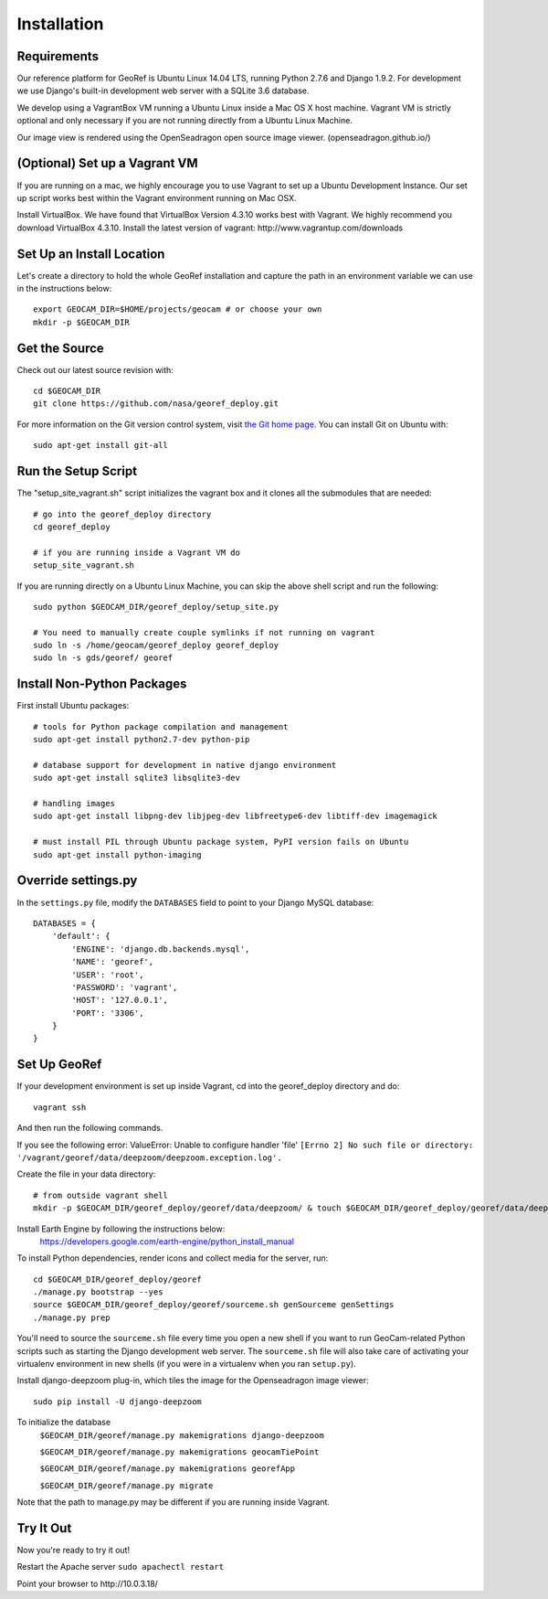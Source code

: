 Installation
============

Requirements
~~~~~~~~~~~~

Our reference platform for GeoRef is Ubuntu Linux 14.04 LTS,
running Python 2.7.6 and Django 1.9.2.  For development we use Django's
built-in development web server with a SQLite 3.6 database.  

We develop using a VagrantBox VM running a Ubuntu Linux inside a Mac OS X host machine.
Vagrant VM is strictly optional and only necessary if you are not running directly from a Ubuntu Linux Machine.

Our image view is rendered using the OpenSeadragon open source image viewer. (openseadragon.github.io/)

(Optional) Set up a Vagrant VM
~~~~~~~~~~~~~~~~~~~~
If you are running on a mac, we highly encourage you to use Vagrant to set up 
a Ubuntu Development Instance. Our set up script works best within the Vagrant 
environment running on Mac OSX.

Install VirtualBox. We have found that VirtualBox Version 4.3.10 works best with Vagrant.
We highly recommend you download VirtualBox 4.3.10.
Install the latest version of vagrant: ​http://www.vagrantup.com/downloads


Set Up an Install Location
~~~~~~~~~~~~~~~~~~~~~~~~~~

Let's create a directory to hold the whole GeoRef installation
and capture the path in an environment variable we can use
in the instructions below::

  export GEOCAM_DIR=$HOME/projects/geocam # or choose your own
  mkdir -p $GEOCAM_DIR
  

Get the Source
~~~~~~~~~~~~~~

Check out our latest source revision with::

  cd $GEOCAM_DIR
  git clone https://github.com/nasa/georef_deploy.git


For more information on the Git version control system, visit `the Git home page`_.
You can install Git on Ubuntu with::

  sudo apt-get install git-all

.. _the Git home page: http://git-scm.com/


Run the Setup Script
~~~~~~~~~~~~~~~~~~~~~
The "setup_site_vagrant.sh" script initializes the vagrant box and it clones 
all the submodules that are needed::

    # go into the georef_deploy directory
    cd georef_deploy
    
    # if you are running inside a Vagrant VM do
    setup_site_vagrant.sh


If you are running directly on a Ubuntu Linux Machine, you can skip the above shell
script and run the following::
    sudo python $GEOCAM_DIR/georef_deploy/setup_site.py
    
    # You need to manually create couple symlinks if not running on vagrant
    sudo ln -s /home/geocam/georef_deploy georef_deploy
    sudo ln -s gds/georef/ georef



Install Non-Python Packages
~~~~~~~~~~~~~~~~~~~~~~~~~~~

First install Ubuntu packages::

  # tools for Python package compilation and management
  sudo apt-get install python2.7-dev python-pip

  # database support for development in native django environment
  sudo apt-get install sqlite3 libsqlite3-dev

  # handling images
  sudo apt-get install libpng-dev libjpeg-dev libfreetype6-dev libtiff-dev imagemagick

  # must install PIL through Ubuntu package system, PyPI version fails on Ubuntu
  sudo apt-get install python-imaging

Override settings.py
~~~~~~~~~~~~~~~~~~~~~~~

In the ``settings.py`` file, modify the ``DATABASES`` field to point to
your Django MySQL database::

    DATABASES = {
        'default': {
            'ENGINE': 'django.db.backends.mysql',
            'NAME': 'georef',
            'USER': 'root',
            'PASSWORD': 'vagrant',
            'HOST': '127.0.0.1',
            'PORT': '3306',
        }
    }

Set Up GeoRef
~~~~~~~~~~~~~~~~

If your development environment is set up inside Vagrant, cd into the georef_deploy 
directory and do::
    vagrant ssh
And then run the following commands.

If you see the following error: ValueError: Unable to configure handler 'file' ``[Errno 2] No such file or directory: '/vagrant/georef/data/deepzoom/deepzoom.exception.log'.``

Create the file in your data directory::

    # from outside vagrant shell
    mkdir -p $GEOCAM_DIR/georef_deploy/georef/data/deepzoom/ & touch $GEOCAM_DIR/georef_deploy/georef/data/deepzoom/deepzoom.exception.log


Install Earth Engine by following the instructions below: 
    https://developers.google.com/earth-engine/python_install_manual


To install Python dependencies, render icons and collect media for the
server, run::

  cd $GEOCAM_DIR/georef_deploy/georef
  ./manage.py bootstrap --yes
  source $GEOCAM_DIR/georef_deploy/georef/sourceme.sh genSourceme genSettings
  ./manage.py prep

You'll need to source the ``sourceme.sh`` file every time you open a new
shell if you want to run GeoCam-related Python scripts such as starting
the Django development web server.  The ``sourceme.sh`` file will also
take care of activating your virtualenv environment in new shells (if
you were in a virtualenv when you ran ``setup.py``).


Install django-deepzoom plug-in, which tiles the image for the Openseadragon image viewer::
    
    sudo pip install -U django-deepzoom

To initialize the database
    ``$GEOCAM_DIR/georef/manage.py makemigrations django-deepzoom``

    ``$GEOCAM_DIR/georef/manage.py makemigrations geocamTiePoint``

    ``$GEOCAM_DIR/georef/manage.py makemigrations georefApp``
    
    ``$GEOCAM_DIR/georef/manage.py migrate``

Note that the path to manage.py may be different if you are running inside Vagrant.

Try It Out
~~~~~~~~~~
Now you're ready to try it out!  

Restart the Apache server ``sudo apachectl restart``

Point your browser to ​http://10.0.3.18/


.. o  __BEGIN_LICENSE__
.. o  Copyright (C) 2008-2010 United States Government as represented by
.. o  the Administrator of the National Aeronautics and Space Administration.
.. o  All Rights Reserved.
.. o  __END_LICENSE__
